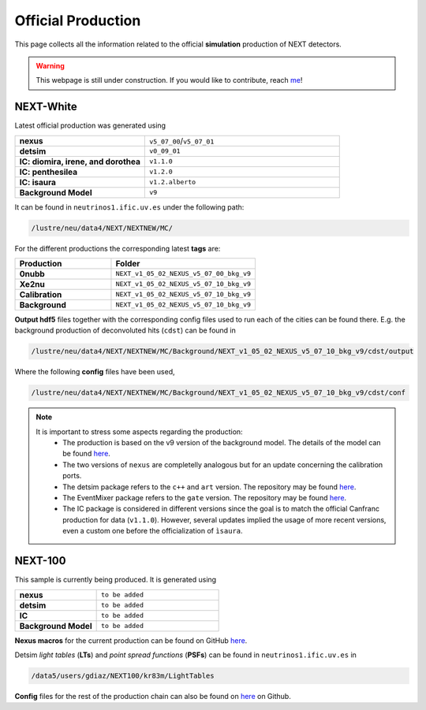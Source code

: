 Official Production
====================

This page collects all the information related to the official **simulation** production of NEXT detectors.

.. warning::
  This webpage is still under construction. If you would like to contribute, reach `me <helena.almamol@gmail.com>`_!


NEXT-White
------------
Latest official production was generated using

.. list-table::
   :widths: 40 60
   :header-rows: 0

   * - **nexus**
     - ``v5_07_00``/``v5_07_01``
   * - **detsim**
     - ``v0_09_01``
   * - **IC: diomira, irene, and dorothea**
     - ``v1.1.0``
   * - **IC: penthesilea**
     - ``v1.2.0``
   * - **IC: isaura**
     - ``v1.2.alberto``
   * - **Background Model**
     - ``v9``

It can be found in ``neutrinos1.ific.uv.es`` under the following path:

.. code-block:: text

  /lustre/neu/data4/NEXT/NEXTNEW/MC/

For the different productions the corresponding latest **tags** are:

.. list-table::
   :widths: 40 60
   :header-rows: 1

   * - Production
     - Folder
   * - **0nubb**
     - ``NEXT_v1_05_02_NEXUS_v5_07_00_bkg_v9``
   * - **Xe2nu**
     - ``NEXT_v1_05_02_NEXUS_v5_07_10_bkg_v9``
   * - **Calibration**
     - ``NEXT_v1_05_02_NEXUS_v5_07_10_bkg_v9``
   * - **Background**
     - ``NEXT_v1_05_02_NEXUS_v5_07_10_bkg_v9``


**Output hdf5** files together with the corresponding config files used to run each of the cities can be found there. E.g. the background production of deconvoluted hits (``cdst``) can be found in

.. code-block:: text

  /lustre/neu/data4/NEXT/NEXTNEW/MC/Background/NEXT_v1_05_02_NEXUS_v5_07_10_bkg_v9/cdst/output

Where the following **config** files have been used,

.. code-block:: text

  /lustre/neu/data4/NEXT/NEXTNEW/MC/Background/NEXT_v1_05_02_NEXUS_v5_07_10_bkg_v9/cdst/conf


.. note::
  It is important to stress some aspects regarding the production:
    * The production is based on the v9 version of the background model. The details of the model can be found `here <https://next.ific.uv.es/cgi-bin/DocDB/private/ShowDocument?docid=182>`_.
    * The two versions of ``nexus`` are completelly analogous but for an update concerning the calibration ports.
    * The detsim package refers to the ``c++`` and ``art`` version. The repository may be found `here <https://next.ific.uv.es:8888/nextsw/detsim>`_.
    * The EventMixer package refers to the ``gate`` version. The repository may be found `here <https://next.ific.uv.es:8888/nextsw/PyToNE/blob/master/PyToNE/EventMixer.py>`_.
    * The IC package is considered in different versions since the goal is to match the official Canfranc production for data (``v1.1.0``). However, several updates implied the usage of more recent versions, even a custom one before the officialization of ``ìsaura``.

NEXT-100
------------
This sample is currently being produced. It is generated using

.. list-table::
   :widths: 40 60
   :header-rows: 0

   * - **nexus**
     - ``to be added``
   * - **detsim**
     - ``to be added``
   * - **IC**
     - ``to be added``
   * - **Background Model**
     - ``to be added``

**Nexus macros** for the current production can be found on GitHub `here <https://github.com/gondiaz/NEXT100-0nubb-analysis/tree/main/nexus_job_templates/ft3>`_.

Detsim *light tables* (**LTs**) and *point spread functions* (**PSFs**) can be found in ``neutrinos1.ific.uv.es`` in

.. code-block:: text

  /data5/users/gdiaz/NEXT100/kr83m/LightTables

**Config** files for the rest of the production chain can also be found on `here <https://github.com/gondiaz/NEXT100-0nubb-analysis/tree/main/ic_processing/templates>`_ on Github.

